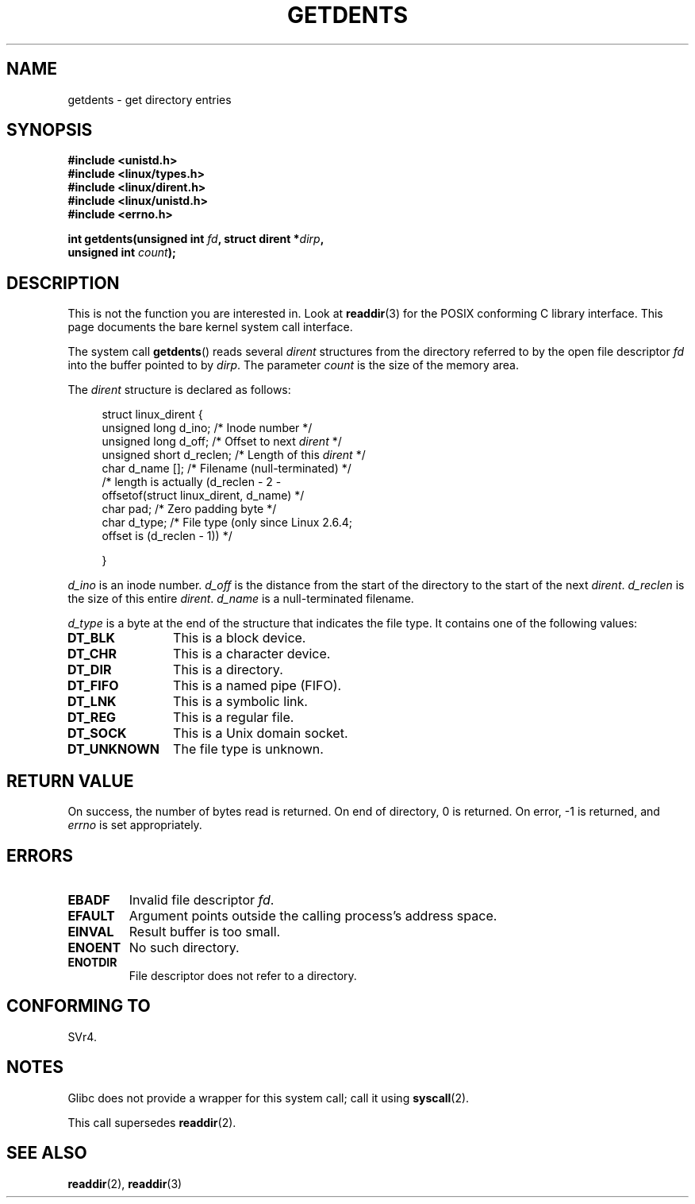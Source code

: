 .\" Copyright (C) 1995 Andries Brouwer (aeb@cwi.nl)
.\"
.\" Permission is granted to make and distribute verbatim copies of this
.\" manual provided the copyright notice and this permission notice are
.\" preserved on all copies.
.\"
.\" Permission is granted to copy and distribute modified versions of this
.\" manual under the conditions for verbatim copying, provided that the
.\" entire resulting derived work is distributed under the terms of a
.\" permission notice identical to this one.
.\"
.\" Since the Linux kernel and libraries are constantly changing, this
.\" manual page may be incorrect or out-of-date.  The author(s) assume no
.\" responsibility for errors or omissions, or for damages resulting from
.\" the use of the information contained herein.  The author(s) may not
.\" have taken the same level of care in the production of this manual,
.\" which is licensed free of charge, as they might when working
.\" professionally.
.\"
.\" Formatted or processed versions of this manual, if unaccompanied by
.\" the source, must acknowledge the copyright and authors of this work.
.\"
.\" Written 11 June 1995 by Andries Brouwer <aeb@cwi.nl>
.\" Modified 22 July 1995 by Michael Chastain <mec@duracef.shout.net>:
.\"   Derived from 'readdir.2'.
.\" Modified Tue Oct 22 08:11:14 EDT 1996 by Eric S. Raymond <esr@thyrsus.com>
.TH GETDENTS 2  2008-06-22 "Linux" "Linux Programmer's Manual"
.SH NAME
getdents \- get directory entries
.SH SYNOPSIS
.nf
.B #include <unistd.h>
.B #include <linux/types.h>
.B #include <linux/dirent.h>
.B #include <linux/unistd.h>
.B #include <errno.h>

.BI "int getdents(unsigned int " fd ", struct dirent *" dirp ,
.BI "             unsigned int " count );
.fi
.SH DESCRIPTION
This is not the function you are interested in.
Look at
.BR readdir (3)
for the POSIX conforming C library interface.
This page documents the bare kernel system call interface.
.PP
The system call
.BR getdents ()
reads several
.I dirent
structures from the directory
referred to by the open file descriptor
.I fd
into the buffer pointed to by
.IR dirp .
The parameter
.I count
is the size of the memory area.
.PP
The
.I dirent
structure is declared as follows:
.PP
.in +4n
.nf
struct linux_dirent {
    unsigned long  d_ino;     /* Inode number */
    unsigned long  d_off;     /* Offset to next \fIdirent\fP */
    unsigned short d_reclen;  /* Length of this \fIdirent\fP */
    char           d_name []; /* Filename (null-terminated) */
                        /* length is actually (d_reclen \- 2 \-
                           offsetof(struct linux_dirent, d_name) */
    char           pad;       /* Zero padding byte */
    char           d_type;    /* File type (only since Linux 2.6.4;
                                 offset is (d_reclen \- 1)) */

}
.fi
.in
.PP
.I d_ino
is an inode number.
.I d_off
is the distance from the start of the directory to the start of the next
.IR dirent .
.I d_reclen
is the size of this entire
.IR dirent .
.I d_name
is a null-terminated filename.

.I d_type
is a byte at the end of the structure that indicates the file type.
It contains one of the following values:
.TP 12
.B DT_BLK
This is a block device.
.TP
.B DT_CHR
This is a character device.
.TP
.B DT_DIR
This is a directory.
.TP
.B DT_FIFO
This is a named pipe (FIFO).
.TP
.B DT_LNK
This is a symbolic link.
.TP
.B DT_REG
This is a regular file.
.TP
.B DT_SOCK
This is a Unix domain socket.
.TP
.B DT_UNKNOWN
The file type is unknown.
.SH "RETURN VALUE"
On success, the number of bytes read is returned.
On end of directory, 0 is returned.
On error, \-1 is returned, and
.I errno
is set appropriately.
.SH ERRORS
.TP
.B EBADF
Invalid file descriptor
.IR fd .
.TP
.B EFAULT
Argument points outside the calling process's address space.
.TP
.B EINVAL
Result buffer is too small.
.TP
.B ENOENT
No such directory.
.TP
.B ENOTDIR
File descriptor does not refer to a directory.
.SH "CONFORMING TO"
SVr4.
.\" SVr4 documents additional ENOLINK, EIO error conditions.
.SH NOTES
Glibc does not provide a wrapper for this system call; call it using
.BR syscall (2).

This call supersedes
.BR readdir (2).
.SH "SEE ALSO"
.BR readdir (2),
.BR readdir (3)
